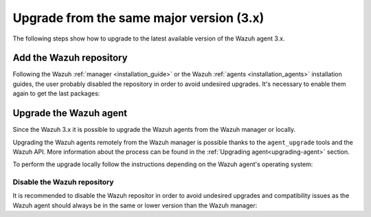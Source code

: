 .. Copyright (C) 2020 Wazuh, Inc.

.. _upgrading_latest_minor_agent:

Upgrade from the same major version (3.x)
=========================================

The following steps show how to upgrade to the latest available version of the Wazuh agent 3.x.

Add the Wazuh repository
------------------------

Following the Wazuh :ref:`manager <installation_guide>` or the Wazuh :ref:`agents <installation_agents>` installation guides, the user probably disabled the repository in order to avoid undesired upgrades. It's necessary to enable them again to get the last packages:

.. tabs::

  .. group-tab:: YUM

    .. code-block:: console

      # sed -i "s/^enabled=0/enabled=1/" /etc/yum.repos.d/wazuh.repo

  .. group-tab:: APT

    This step is not necessary if you set the packages to the ``hold`` state instead of disabling the repositories.

    .. code-block:: console

      # sed -i "s/^#deb/deb/" /etc/apt/sources.list.d/wazuh.list

  .. group-tab:: ZYpp

    .. code-block:: console

      # sed -i "s/^enabled=0/enabled=1/" /etc/zypp/repos.d/wazuh.repo


Upgrade the Wazuh agent
-----------------------

Since the Wazuh 3.x it is possible to upgrade the Wazuh agents from the Wazuh manager or locally.

Upgrading the Wazuh agents remotely from the Wazuh manager is possible thanks to the ``agent_upgrade`` tools and the Wazuh API. More information about the process can be found in the :ref:`Upgrading agent<upgrading-agent>` section.

To perform the upgrade locally follow the instructions depending on the Wazuh agent's operating system:

.. tabs::

  .. group-tab:: YUM

    .. code-block:: console

      # yum upgrade wazuh-agent

  .. group-tab:: APT

    .. code-block:: console

      # apt-get update
      # apt-get install wazuh-agent

  .. group-tab:: ZYpp

    .. code-block:: console

      # zypper update wazuh-agent

  .. group-tab:: Windows

    The Wazuh agent upgrading process for Windows systems requires to download the latest available installer from the :ref:`packages list <packages>`. There are two ways of using the installer, both of them require ``administrator rights``:

    - Using the GUI installer

      Open the installer and follow the instructions to upgrade the Wazuh agent:

        .. image:: ../../images/installation/windows.png
          :align: center


    - Using the command line

      To upgrade the Wazuh agent from the command line, run the installer using Windows PowerShell or the command prompt. The ``/q`` argument is used for unattended installations:

      .. code-block:: console

        # wazuh-agent-|WAZUH_LATEST|-|WAZUH_REVISION_WINDOWS|.msi /q

    .. note::

      To learn more about the unattended installation process, please read :ref:`Windows installation guide <wazuh_agent_package_windows>`.

Disable the Wazuh repository
^^^^^^^^^^^^^^^^^^^^^^^^^^^^

It is recommended to disable the Wazuh repositor in order to avoid undesired upgrades and compatibility issues as the Wazuh agent should always be in the same or lower version than the Wazuh manager:

.. tabs::

  .. group-tab:: YUM

    .. code-block:: console

      # sed -i "s/^enabled=1/enabled=0/" /etc/yum.repos.d/wazuh.repo

  .. group-tab:: APT

    This step is not necessary if the user set the packages to the ``hold`` state instead of disabling the repositories.

    .. code-block:: console

      # sed -i "s/^deb/#deb/" /etc/apt/sources.list.d/wazuh.list
      # apt-get update

  .. group-tab:: ZYpp

    .. code-block:: console

      # sed -i "s/^enabled=1/enabled=0/" /etc/zypp/repos.d/wazuh.repo
